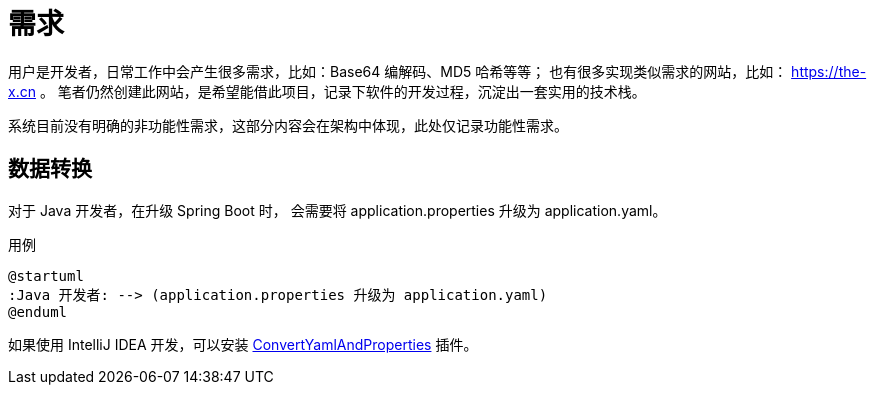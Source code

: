 = 需求

//@formatter:off
用户是开发者，日常工作中会产生很多需求，比如：Base64 编解码、MD5 哈希等等；
也有很多实现类似需求的网站，比如： https://the-x.cn 。
笔者仍然创建此网站，是希望能借此项目，记录下软件的开发过程，沉淀出一套实用的技术栈。
//此处，不会列出具体的需求，它们会体现在功能文档中。

系统目前没有明确的非功能性需求，这部分内容会在架构中体现，此处仅记录功能性需求。

== 数据转换

对于 Java 开发者，在升级 Spring Boot 时，
会需要将 application.properties 升级为 application.yaml。

.用例
[plantuml,target=java-application,format=png]
----
@startuml
:Java 开发者: --> (application.properties 升级为 application.yaml)
@enduml
----

如果使用 IntelliJ IDEA 开发，可以安装 https://github.com/chencn/ConvertYamlAndProperties[ConvertYamlAndProperties^] 插件。
